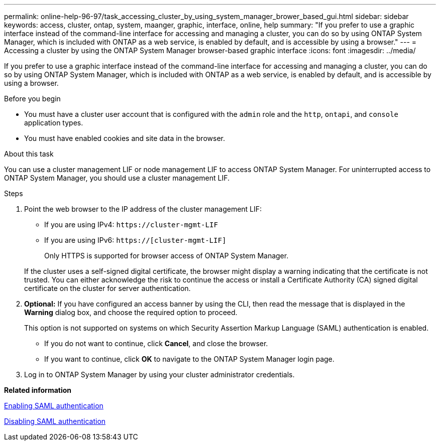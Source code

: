 ---
permalink: online-help-96-97/task_accessing_cluster_by_using_system_manager_brower_based_gui.html
sidebar: sidebar
keywords: access, cluster, ontap, system, maanger, graphic, interface, online, help
summary: "If you prefer to use a graphic interface instead of the command-line interface for accessing and managing a cluster, you can do so by using ONTAP System Manager, which is included with ONTAP as a web service, is enabled by default, and is accessible by using a browser."
---
= Accessing a cluster by using the ONTAP System Manager browser-based graphic interface
:icons: font
:imagesdir: ../media/

[.lead]
If you prefer to use a graphic interface instead of the command-line interface for accessing and managing a cluster, you can do so by using ONTAP System Manager, which is included with ONTAP as a web service, is enabled by default, and is accessible by using a browser.

.Before you begin

* You must have a cluster user account that is configured with the `admin` role and the `http`, `ontapi`, and `console` application types.
* You must have enabled cookies and site data in the browser.

.About this task

You can use a cluster management LIF or node management LIF to access ONTAP System Manager. For uninterrupted access to ONTAP System Manager, you should use a cluster management LIF.

.Steps

. Point the web browser to the IP address of the cluster management LIF:
 ** If you are using IPv4: `+https://cluster-mgmt-LIF+`
 ** If you are using IPv6: `https://[cluster-mgmt-LIF]`

+
Only HTTPS is supported for browser access of ONTAP System Manager.

+
If the cluster uses a self-signed digital certificate, the browser might display a warning indicating that the certificate is not trusted. You can either acknowledge the risk to continue the access or install a Certificate Authority (CA) signed digital certificate on the cluster for server authentication.
. *Optional:* If you have configured an access banner by using the CLI, then read the message that is displayed in the *Warning* dialog box, and choose the required option to proceed.
+
This option is not supported on systems on which Security Assertion Markup Language (SAML) authentication is enabled.

 ** If you do not want to continue, click *Cancel*, and close the browser.
 ** If you want to continue, click *OK* to navigate to the ONTAP System Manager login page.

. Log in to ONTAP System Manager by using your cluster administrator credentials.

*Related information*

xref:task_enabling_saml_authentication.adoc[Enabling SAML authentication]

xref:task_disabling_saml_authentication.adoc[Disabling SAML authentication]
